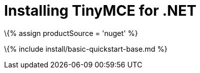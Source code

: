 = Installing TinyMCE for .NET

:title_nav: .NET projects :description: Learn how to install TinyMCE from NuGet. :keywords: nuget .net install

\{% assign productSource = 'nuget' %}

\{% include install/basic-quickstart-base.md %}
